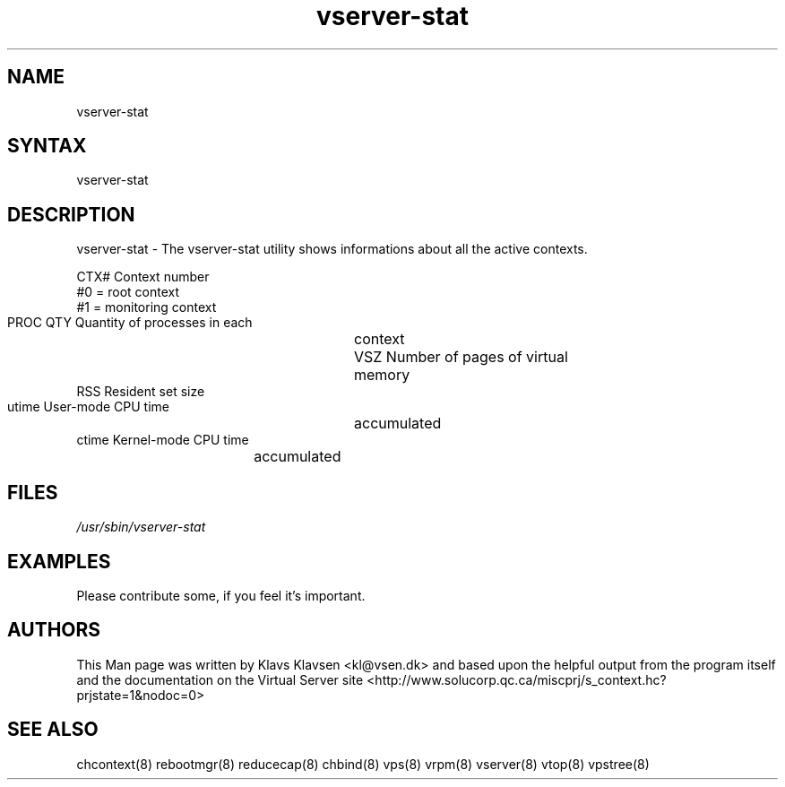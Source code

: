 .TH "vserver-stat" "8" "0.1.0" "Klavs Klavsen <kl@vsen.dk>" "System Administration"
.SH "NAME"
.LP 
vserver\-stat 
.SH "SYNTAX"
.LP 
vserver\-stat 

.SH "DESCRIPTION"
.LP 
vserver\-stat \- The vserver\-stat utility shows informations about all the active contexts.

        CTX#            Context number
                        #0 = root context
                        #1 = monitoring context
        PROC QTY        Quantity of processes in each
		       	context
        VSZ             Number of pages of virtual
	 			memory
        RSS             Resident set size
        utime           User\-mode CPU time
		 		accumulated
        ctime           Kernel\-mode CPU time
 				accumulated
.SH "FILES"
.LP 
\fI/usr/sbin/vserver\-stat\fP 


.SH "EXAMPLES"
.LP 
Please contribute some, if you feel it's important.
.SH "AUTHORS"
.LP 
This Man page was written by Klavs Klavsen <kl@vsen.dk> and based upon the helpful output from the program itself and the documentation on the Virtual Server site <http://www.solucorp.qc.ca/miscprj/s_context.hc?prjstate=1&nodoc=0>
.SH "SEE ALSO"
.LP 
chcontext(8) rebootmgr(8) reducecap(8)
chbind(8) vps(8) vrpm(8) vserver(8)
vtop(8) vpstree(8)
